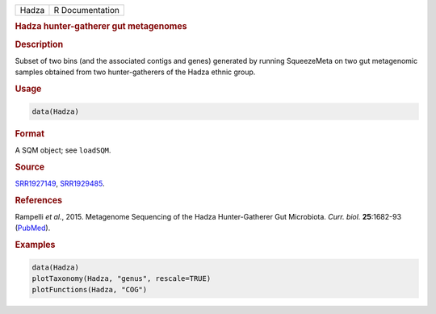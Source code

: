 .. container::

   ===== ===============
   Hadza R Documentation
   ===== ===============

   .. rubric:: Hadza hunter-gatherer gut metagenomes
      :name: Hadza

   .. rubric:: Description
      :name: description

   Subset of two bins (and the associated contigs and genes) generated
   by running SqueezeMeta on two gut metagenomic samples obtained from
   two hunter-gatherers of the Hadza ethnic group.

   .. rubric:: Usage
      :name: usage

   .. code:: R

      data(Hadza)

   .. rubric:: Format
      :name: format

   A SQM object; see ``loadSQM``.

   .. rubric:: Source
      :name: source

   `SRR1927149 <https://www.ncbi.nlm.nih.gov/sra/?term=SRR1927149>`__,
   `SRR1929485 <https://www.ncbi.nlm.nih.gov/sra/?term=SRR1929485>`__.

   .. rubric:: References
      :name: references

   Rampelli *et al.*, 2015. Metagenome Sequencing of the Hadza
   Hunter-Gatherer Gut Microbiota. *Curr. biol.* **25**:1682-93
   (`PubMed <https://pubmed.ncbi.nlm.nih.gov/25981789/>`__).

   .. rubric:: Examples
      :name: examples

   .. code:: R

      data(Hadza)
      plotTaxonomy(Hadza, "genus", rescale=TRUE)
      plotFunctions(Hadza, "COG")
